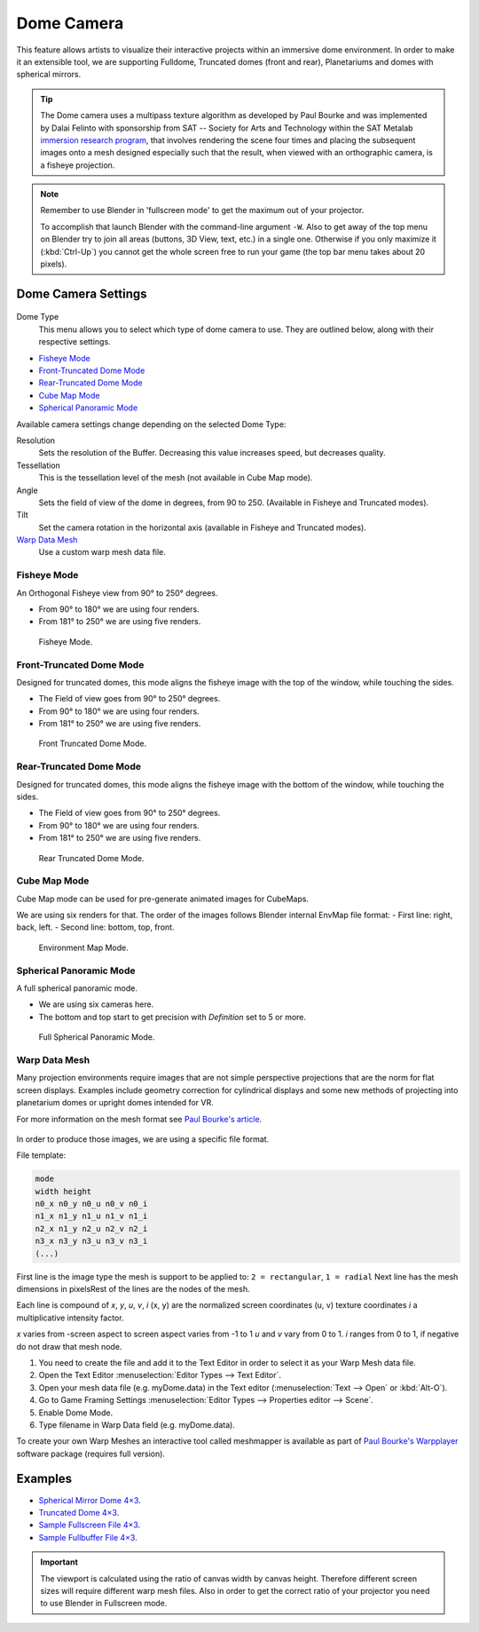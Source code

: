 
***********
Dome Camera
***********

This feature allows artists to visualize their interactive projects within an immersive dome environment.
In order to make it an extensible tool, we are supporting Fulldome, Truncated domes (front and rear),
Planetariums and domes with spherical mirrors.

.. tip::

   The Dome camera uses a multipass texture algorithm as developed by Paul Bourke and
   was implemented by Dalai Felinto with sponsorship from SAT -- Society for Arts and
   Technology within the SAT Metalab
   `immersion research program <http://paulbourke.net/miscellaneous/domemirror/BlenderiDome/>`__,
   that involves rendering the scene four times and placing the subsequent images
   onto a mesh designed especially such that the result,
   when viewed with an orthographic camera, is a fisheye projection.

.. note::

   Remember to use Blender in 'fullscreen mode' to get the maximum out of your projector.

   To accomplish that launch Blender with the command-line argument ``-W``.
   Also to get away of the top menu on Blender try to join all areas
   (buttons, 3D View, text, etc.) in a single one. Otherwise if you only maximize it (:kbd:`Ctrl-Up`)
   you cannot get the whole screen free to run your game
   (the top bar menu takes about 20 pixels).


Dome Camera Settings
====================

.. figure:: /images/game-engine_camera_dome_dome.png

Dome Type
   This menu allows you to select which type of dome camera to use.
   They are outlined below, along with their respective settings.

- `Fisheye Mode`_
- `Front-Truncated Dome Mode`_
- `Rear-Truncated Dome Mode`_
- `Cube Map Mode`_
- `Spherical Panoramic Mode`_

Available camera settings change depending on the selected Dome Type:

Resolution
   Sets the resolution of the Buffer. Decreasing this value increases speed, but decreases quality.
Tessellation
   This is the tessellation level of the mesh (not available in Cube Map mode).
Angle
   Sets the field of view of the dome in degrees, from 90 to 250. (Available in Fisheye and Truncated modes).
Tilt
   Set the camera rotation in the horizontal axis (available in Fisheye and Truncated modes).

`Warp Data Mesh`_
   Use a custom warp mesh data file.


Fisheye Mode
------------

An Orthogonal Fisheye view from 90° to 250° degrees.

- From 90° to 180° we are using four renders.
- From 181° to 250° we are using five renders.

.. figure:: /images/game-engine_camera_dome_fisheye.jpg

   Fisheye Mode.


Front-Truncated Dome Mode
-------------------------

Designed for truncated domes,
this mode aligns the fisheye image with the top of the window, while touching the sides.

- The Field of view goes from 90° to 250° degrees.
- From 90° to 180° we are using four renders.
- From 181° to 250° we are using five renders.

.. figure:: /images/game-engine_camera_dome_front-truncated.jpg

   Front Truncated Dome Mode.


Rear-Truncated Dome Mode
------------------------

Designed for truncated domes,
this mode aligns the fisheye image with the bottom of the window, while touching the sides.

- The Field of view goes from 90° to 250° degrees.
- From 90° to 180° we are using four renders.
- From 181° to 250° we are using five renders.

.. figure:: /images/game-engine_camera_dome_rear-truncated.jpg

   Rear Truncated Dome Mode.


Cube Map Mode
-------------

Cube Map mode can be used for pre-generate animated images for CubeMaps.

We are using six renders for that. The order of the images follows Blender internal EnvMap file format:
- First line: right, back, left.
- Second line: bottom, top, front.

.. figure:: /images/game-engine_camera_dome_envmap.jpg

   Environment Map Mode.


Spherical Panoramic Mode
------------------------

A full spherical panoramic mode.

- We are using six cameras here.
- The bottom and top start to get precision with *Definition* set to 5 or more.

.. figure:: /images/game-engine_camera_dome_panoramic.jpg

   Full Spherical Panoramic Mode.


Warp Data Mesh
--------------

Many projection environments require images that are not simple perspective projections that
are the norm for flat screen displays. Examples include geometry correction for cylindrical
displays and some new methods of projecting into planetarium domes or upright domes intended
for VR.

For more information on the mesh format see `Paul Bourke's article <http://paulbourke.net/dataformats/meshwarp/>`__.

.. figure:: /images/game-engine_camera_dome_warped.jpg

In order to produce those images, we are using a specific file format.

File template:

.. code-block:: none

   mode
   width height
   n0_x n0_y n0_u n0_v n0_i
   n1_x n1_y n1_u n1_v n1_i
   n2_x n1_y n2_u n2_v n2_i
   n3_x n3_y n3_u n3_v n3_i
   (...)


First line is the image type the mesh is support to be applied to:
``2 = rectangular``, ``1 = radial`` Next line has the mesh dimensions in
pixelsRest of the lines are the nodes of the mesh.

Each line is compound of *x*, *y*, *u*, *v*, *i* (x, y)
are the normalized screen coordinates (u, v)
texture coordinates *i* a multiplicative intensity factor.

*x* varies from -screen aspect to screen aspect varies from -1 to 1 *u* and *v* vary from 0 to 1.
*i* ranges from 0 to 1, if negative do not draw that mesh node.

#. You need to create the file and add it to the Text Editor in order to select it as your Warp Mesh data file.
#. Open the Text Editor :menuselection:`Editor Types --> Text Editor`.
#. Open your mesh data file (e.g. myDome.data) in the Text editor (:menuselection:`Text --> Open` or :kbd:`Alt-O`).
#. Go to Game Framing Settings :menuselection:`Editor Types --> Properties editor --> Scene`.
#. Enable Dome Mode.
#. Type filename in Warp Data field (e.g. myDome.data).

To create your own Warp Meshes an interactive tool called meshmapper is available as part of
`Paul Bourke's Warpplayer <http://paulbourke.net/miscellaneous/domemirror/warpplayer/>`__
software package (requires full version).


Examples
========

- `Spherical Mirror Dome 4×3 <https://wiki.blender.org/uploads/8/81/Dev-GameEngine-Dome-Standard_4x3.data>`__.
- `Truncated Dome 4×3 <https://wiki.blender.org/uploads/9/9b/Dev-GameEngine-Dome-Truncated_4x3.data>`__.
- `Sample Fullscreen File 4×3
  <https://wiki.blender.org/uploads/d/d4/Dev-GameEngine-Dome-Sample-FullScreen_4x3.data>`__.
- `Sample Fullbuffer File 4×3
  <https://wiki.blender.org/uploads/3/3d/Dev-GameEngine-Dome-Sample-FullBuffer_4x3.data>`__.

.. important::

   The viewport is calculated using the ratio of canvas width by canvas height.
   Therefore different screen sizes will require different warp mesh files. Also in order to get
   the correct ratio of your projector you need to use Blender in Fullscreen mode.
